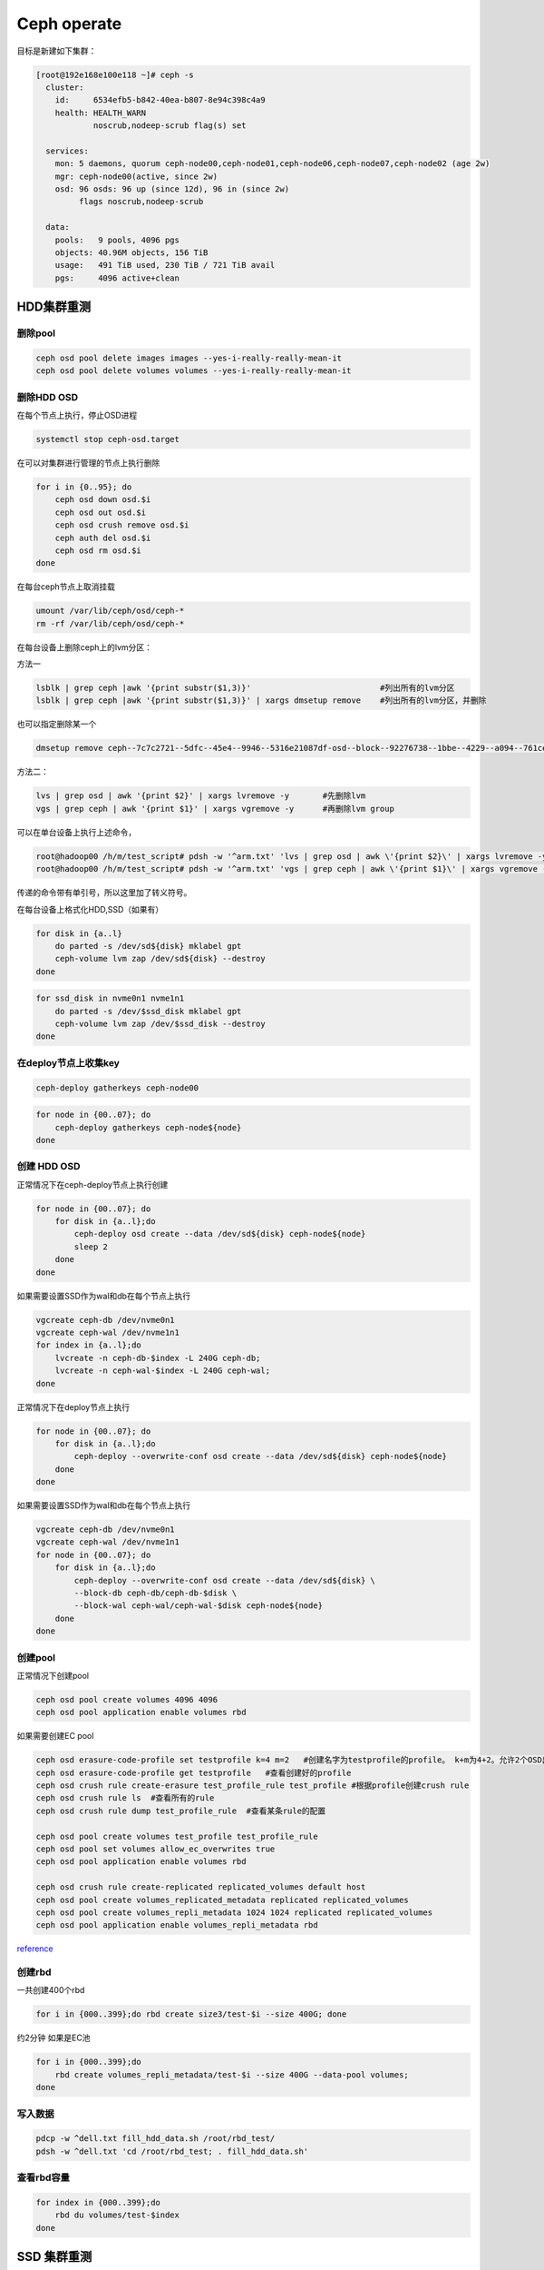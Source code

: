 *************************
Ceph operate
*************************
目标是新建如下集群：

.. code-block:: console

   [root@192e168e100e118 ~]# ceph -s
     cluster:
       id:     6534efb5-b842-40ea-b807-8e94c398c4a9
       health: HEALTH_WARN
               noscrub,nodeep-scrub flag(s) set

     services:
       mon: 5 daemons, quorum ceph-node00,ceph-node01,ceph-node06,ceph-node07,ceph-node02 (age 2w)
       mgr: ceph-node00(active, since 2w)
       osd: 96 osds: 96 up (since 12d), 96 in (since 2w)
            flags noscrub,nodeep-scrub

     data:
       pools:   9 pools, 4096 pgs
       objects: 40.96M objects, 156 TiB
       usage:   491 TiB used, 230 TiB / 721 TiB avail
       pgs:     4096 active+clean


HDD集群重测
======================

删除pool
--------

.. code-block:: shell

   ceph osd pool delete images images --yes-i-really-really-mean-it
   ceph osd pool delete volumes volumes --yes-i-really-really-mean-it

删除HDD OSD
-----------

在每个节点上执行，停止OSD进程

.. code-block:: shell

   systemctl stop ceph-osd.target

在可以对集群进行管理的节点上执行删除

.. code-block:: shell

   for i in {0..95}; do
       ceph osd down osd.$i
       ceph osd out osd.$i
       ceph osd crush remove osd.$i
       ceph auth del osd.$i
       ceph osd rm osd.$i
   done

在每台ceph节点上取消挂载

.. code-block:: shell

   umount /var/lib/ceph/osd/ceph-*
   rm -rf /var/lib/ceph/osd/ceph-*

在每台设备上删除ceph上的lvm分区：

方法一

.. code-block:: shell

   lsblk | grep ceph |awk '{print substr($1,3)}'                           #列出所有的lvm分区
   lsblk | grep ceph |awk '{print substr($1,3)}' | xargs dmsetup remove    #列出所有的lvm分区，并删除

也可以指定删除某一个

.. code-block:: shell

   dmsetup remove ceph--7c7c2721--5dfc--45e4--9946--5316e21087df-osd--block--92276738--1bbe--4229--a094--761ceda16812

方法二：

.. code-block:: shell

   lvs | grep osd | awk '{print $2}' | xargs lvremove -y       #先删除lvm
   vgs | grep ceph | awk '{print $1}' | xargs vgremove -y      #再删除lvm group

可以在单台设备上执行上述命令，

.. code-block:: console

   root@hadoop00 /h/m/test_script# pdsh -w '^arm.txt' 'lvs | grep osd | awk \'{print $2}\' | xargs lvremove -y'
   root@hadoop00 /h/m/test_script# pdsh -w '^arm.txt' 'vgs | grep ceph | awk \'{print $1}\' | xargs vgremove -y '

传递的命令带有单引号，所以这里加了转义符号。

在每台设备上格式化HDD,SSD（如果有）

.. code-block:: shell

   for disk in {a..l}
       do parted -s /dev/sd${disk} mklabel gpt
       ceph-volume lvm zap /dev/sd${disk} --destroy 
   done

.. code-block:: shell

   for ssd_disk in nvme0n1 nvme1n1
       do parted -s /dev/$ssd_disk mklabel gpt
       ceph-volume lvm zap /dev/$ssd_disk --destroy 
   done

在deploy节点上收集key
---------------------

.. code-block:: shell

   ceph-deploy gatherkeys ceph-node00

.. code-block:: shell

   for node in {00..07}; do
       ceph-deploy gatherkeys ceph-node${node}
   done

创建 HDD OSD
------------

正常情况下在ceph-deploy节点上执行创建

.. code-block:: shell

   for node in {00..07}; do
       for disk in {a..l};do
           ceph-deploy osd create --data /dev/sd${disk} ceph-node${node}
           sleep 2
       done
   done

如果需要设置SSD作为wal和db在每个节点上执行

.. code-block:: shell

   vgcreate ceph-db /dev/nvme0n1
   vgcreate ceph-wal /dev/nvme1n1
   for index in {a..l};do 
       lvcreate -n ceph-db-$index -L 240G ceph-db;
       lvcreate -n ceph-wal-$index -L 240G ceph-wal;
   done

正常情况下在deploy节点上执行

.. code-block:: shell

   for node in {00..07}; do
       for disk in {a..l};do
           ceph-deploy --overwrite-conf osd create --data /dev/sd${disk} ceph-node${node}
       done
   done

如果需要设置SSD作为wal和db在每个节点上执行

.. code-block:: shell

   vgcreate ceph-db /dev/nvme0n1
   vgcreate ceph-wal /dev/nvme1n1
   for node in {00..07}; do
       for disk in {a..l};do
           ceph-deploy --overwrite-conf osd create --data /dev/sd${disk} \
           --block-db ceph-db/ceph-db-$disk \
           --block-wal ceph-wal/ceph-wal-$disk ceph-node${node}
       done
   done

创建pool
--------

正常情况下创建pool

.. code-block:: shell

   ceph osd pool create volumes 4096 4096
   ceph osd pool application enable volumes rbd

如果需要创建EC pool

.. code-block:: shell

   ceph osd erasure-code-profile set testprofile k=4 m=2   #创建名字为testprofile的profile。 k+m为4+2。允许2个OSD出错。还有其他参数请查询其他文档
   ceph osd erasure-code-profile get testprofile   #查看创建好的profile
   ceph osd crush rule create-erasure test_profile_rule test_profile #根据profile创建crush rule
   ceph osd crush rule ls  #查看所有的rule
   ceph osd crush rule dump test_profile_rule  #查看某条rule的配置

   ceph osd pool create volumes test_profile test_profile_rule
   ceph osd pool set volumes allow_ec_overwrites true
   ceph osd pool application enable volumes rbd

   ceph osd crush rule create-replicated replicated_volumes default host
   ceph osd pool create volumes_replicated_metadata replicated replicated_volumes
   ceph osd pool create volumes_repli_metadata 1024 1024 replicated replicated_volumes
   ceph osd pool application enable volumes_repli_metadata rbd

`reference <https://yanyixing.github.io/2019/03/13/rgw-with-ec/>`__

创建rbd
-------

一共创建400个rbd

.. code-block:: shell

   for i in {000..399};do rbd create size3/test-$i --size 400G; done

约2分钟 如果是EC池

.. code-block:: shell

   for i in {000..399};do
       rbd create volumes_repli_metadata/test-$i --size 400G --data-pool volumes;
   done

写入数据
--------

.. code-block:: shell

   pdcp -w ^dell.txt fill_hdd_data.sh /root/rbd_test/
   pdsh -w ^dell.txt 'cd /root/rbd_test; . fill_hdd_data.sh'

查看rbd容量
-----------

.. code-block:: shell

   for index in {000..399};do
       rbd du volumes/test-$index
   done

SSD 集群重测
=============

格式化SSD
-------------

.. code-block:: shell

   parted /dev/nvme1n1 -s mklabel gpt
   parted /dev/nvme0n1 -s mklabel gpt

收集key
-----------

.. code-block:: shell

   ceph-deploy gatherkeys

.. code-block:: shell

   ceph-deploy osd create --data /dev/nvme0n1 ceph-node00
   ceph-deploy osd create --data /dev/nvme1n1 ceph-node00

创建 pool
-------------

.. code-block:: console

   [root@ceph-node00 ~]# ceph osd pool create volumes 4096 4096
   Error ERANGE:  pg_num 4096 size 3 would mean 12288 total pgs, which exceeds max 4000 (mon_max_pg_per_osd 250 * num_in_osds 16)
   [root@ceph-node00 ~]# ceph osd pool create volumes 512 512

.. _创建rbd-1:

创建rbd
-------------

一共创建50个rbd

.. code-block:: shell

   for i in {01..50};do
       rbd create --size 100G volumes/test-$i
   done

写满rbd数据
-------------

.. code-block:: shell

   pdsh -w ^dell.txt "cd /root/rbd_test;. fill_nvm2_data.sh"



查看rbd的容量
----------------

.. code-block:: shell

   for index in {01..50};do
       rbd du volumes/test-$index
   done


其它常用操作
===============

收集数据
-----------

.. code-block:: shell

   for host in `cat ../dell.txt`; do 
       scp -r root@${host}:/root/rbd_test/192/* ./;
   done

分发脚本
---------------

.. code-block:: shell

   for host in `cat dell.txt`; do
       scp do_fio.sh root@${host}:/root/rbd_test/; 
   done 
   for host in `cat dell.txt`; do 
       scp rmhostname.sh root@${host}:/root/rbd_test/;
   done


重启进入bios
----------------

.. code-block:: shell

   for host in ``cat BMC_arm.txt``; do
       ipmitool -I lanplus -H ${host} -U Administrator -P Admin@9000 chassis bootdev bios;
       wait ;
   done


执行单个测试
------------------

.. code-block:: shell

   fio315 -runtime=120     \
           -size=100%  \
           -bs=4k      \
           -rw=read    \
           -ioengine=rbd   \
           -direct=1       \
           -iodepth=32     \
           -numjobs=1  \
           -clientname=admin \
           -pool=volumes   \
           -ramp_time=10   \
           -rbdname=test-13 \
           --output="$(date "+%Y-%m-%d-%H%M")".json \
           -name="$(date "+%Y-%m-%d-%H%M")".json
           

统计json文件
------------------

.. code-block:: shell

   py /home/monitor/test_script/parase_fio.py ./


禁用 osd
-------------
.. code-block:: shell

   systemctl | grep ceph-osd | grep fail | awk ‘{print $2}’
   systemctl | grep ceph-osd | grep fail | awk ‘{print $2}’ | xargs systemctl disable 
   systemctl | grep ceph-osd | grep fail | awk ‘{print $2}’ | xargs systemctl status


ceph绑核
--------------

可以先用`taskset -acp 0-23 {osd-pid}`
看看对性能帮助有多大。如果有帮助，再调整ceph参数配置

绑定node2 

.. code-block:: shell

   for osd_pid in $(pgrep ceph-osd); do taskset -acp 48-71 $osd_pid ;done
   for osd_pid in $(pgrep ceph-osd); do ps -o thcount $osd_pid ;done


daemon命令查看集群状态
-----------------------

.. code-block:: shell

   ceph daemon mon.cu-pve04 help       #显示monitor的命令帮助     
   ceph daemon mon.cu-pve04 sessions   #
   ceph daemon osd.0 config show
   ceph daemon osd.0 help              #显示命令帮助
   ceph daemon osd.0 "dump_historic_ops_by_duration" #显示被ops的时间

noscrub 设置
----------------------

.. code-block:: shell

   ceph used set noscrub       #停止scrub
   ceph osd unset noscrub      #启动scrub

删除lvm分区效果
----------------------

.. code-block:: console

   sdk                                                                                                     8:160  0   7.3T  0 disk
   sdi                                                                                                     8:128  0   7.3T  0 disk
   sdg                                                                                                     8:96   0   7.3T  0 disk
   └─ceph--e59eb57a--ca76--4b1c--94f5--723d83acf023-osd--block--8f205c61--80b5--4251--9fc4--52132f71f378 253:11   0   7.3T  0 lvm
   nvme1n1                                                                                               259:0    0   2.9T  0 disk
   └─ceph--192b4f4b--c3d0--48d2--a7df--1d721c96ad41-osd--block--4f61b14a--0412--4891--90c6--75cad9f68be8 253:2    0   2.9T  0 lvm
   sde                                                                                                     8:64   0   7.3T  0 disk
   └─ceph--ae498ea1--917c--430e--bdf9--cb76720b12cd-osd--block--8d20de06--7b58--48de--90a0--6353cada8c82 253:9    0   7.3T  0 lvm
   sdc                                                                                                     8:32   0   7.3T  0 disk
   └─ceph--69b9fdfb--f6f0--427d--bea8--379bec4a15dc-osd--block--0642e902--89c1--4490--bd9a--e1986c0eb50b 253:7    0   7.3T  0 lvm
   sdl                                                                                                     8:176  0   7.3T  0 disk
   sda                                                                                                     8:0    0   7.3T  0 disk
   └─ceph--f7113ad8--a34e--4bb2--9cb8--8b27f48e7ce1-osd--block--8d67b2c0--1490--4a51--839a--2ea472fb53c8 253:5    0   7.3T  0 lvm
   sdj                                                                                                     8:144  0   7.3T  0 disk
   nvme0n1                                                                                               259:1    0   2.9T  0 disk
   └─ceph--869d506c--83be--4abe--aaf6--70cf7900d5ff-osd--block--fede0b19--429d--4ec5--9c21--352c6b43f1d1 253:3    0   2.9T  0 lvm
   sdh                                                                                                     8:112  0   7.3T  0 disk
   [root@ceph-node03 ~]#
   [root@ceph-node03 ~]#
   [root@ceph-node03 ~]#
   [root@ceph-node03 ~]#
   [root@ceph-node03 ~]# lsblk
   NAME            MAJ:MIN RM   SIZE RO TYPE MOUNTPOINT
   sdf               8:80   0   7.3T  0 disk
   sdd               8:48   0   7.3T  0 disk
   sdm               8:192  0 446.1G  0 disk
   ├─sdm3            8:195  0 444.9G  0 part
   │ ├─centos-swap 253:1    0     4G  0 lvm
   │ ├─centos-home 253:4    0 390.9G  0 lvm  /home
   │ └─centos-root 253:0    0    50G  0 lvm  /
   ├─sdm1            8:193  0   200M  0 part /boot/efi
   └─sdm2            8:194  0     1G  0 part /boot
   sdb               8:16   0   7.3T  0 disk
   sdk               8:160  0   7.3T  0 disk
   sdi               8:128  0   7.3T  0 disk
   sdg               8:96   0   7.3T  0 disk
   nvme1n1         259:0    0   2.9T  0 disk
   sde               8:64   0   7.3T  0 disk
   sdc               8:32   0   7.3T  0 disk
   sdl               8:176  0   7.3T  0 disk
   sda               8:0    0   7.3T  0 disk
   sdj               8:144  0   7.3T  0 disk
   nvme0n1         259:1    0   2.9T  0 disk
   sdh               8:112  0   7.3T  0 disk
